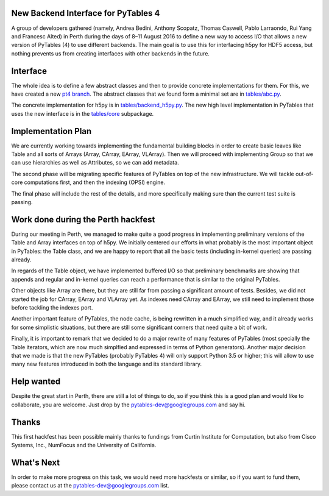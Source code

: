 New Backend Interface for PyTables 4
====================================

A group of developers gathered (namely,
Andrea Bedini, Anthony Scopatz, Thomas Caswell, Pablo Larraondo, Rui Yang and Francesc Alted)
in Perth during the days of 8–11 August 2016
to define a new way to access I/O that allows a new version
of PyTables (4) to use different backends.  The main
goal is to use this for interfacing h5py for HDF5
access, but nothing prevents us from creating interfaces
with other backends in the future.

Interface
=========

The whole idea is to define a few abstract classes and
then to provide concrete implementations for them.  For this, we
have created a new
`pt4 branch <https://github.com/PyTables/PyTables/tree/pt4>`_.  The
abstract classes that we found form a minimal set are in
`tables/abc.py <https://github.com/PyTables/PyTables/blob/pt4/tables/abc.py>`_.

The concrete implementation for h5py is in `tables/backend_h5py.py
<https://github.com/PyTables/PyTables/blob/pt4/tables/backend_h5py.py>`_.
The new high level implementation in PyTables that uses
the new interface is in the `tables/core
<https://github.com/PyTables/PyTables/tree/pt4/tables/core>`_ subpackage.

Implementation Plan
===================

We are currently working towards implementing the fundamental
building blocks in order to create basic leaves like Table and
all sorts of Arrays (Array, CArray, EArray, VLArray).  Then
we will proceed with implementing Group so that we can use
hierarchies as well as Attributes, so we can add metadata.

The second phase will be migrating specific features of PyTables
on top of the new infrastructure.  We will tackle out-of-core
computations first, and then the indexing (OPSI) engine.

The final phase will include the rest of the details, and more
specifically making sure than the current test suite is passing.


Work done during the Perth hackfest
===================================

During our meeting in Perth, we managed to make quite a good progress
in implementing preliminary versions of the Table and Array interfaces on top of h5py.
We initially centered our efforts in what probably is the most important
object in PyTables: the Table class, and we are happy to report that all
the basic tests (including in-kernel queries) are passing already.

In regards of the Table object, we have implemented buffered I/O so that
preliminary benchmarks are showing that appends and regular and in-kernel
queries can reach a performance that is similar to the original PyTables.

Other objects like Array are there, but they are still far from passing a significant
amount of tests.  Besides, we did not started the job for CArray, EArray and VLArray
yet.  As indexes need CArray and EArray, we still need to implement those
before tackling the indexes port.

Another important feature of PyTables, the node cache, is being rewritten in a
much simplified way, and it already works for some simplistic situations,
but there are still some significant corners that need quite a bit of work.

Finally, it is important to remark that we decided to do a major rewrite of many features
of PyTables (most specially the Table iterators, which are now much simplfied and
expressed in terms of Python generators).  Another major decision that we made is that the new
PyTables (probably PyTables 4) will only support Python 3.5 or higher; this will
allow to use many new features introduced in both the language and its standard
library.

Help wanted
===========

Despite the great start in Perth, there are still a lot of things to do,
so if you think this is a good plan and would like to collaborate, you are
welcome.  Just drop by the pytables-dev@googlegroups.com and say hi.

Thanks
======

This first hackfest has been possible mainly thanks to fundings
from Curtin Institute for Computation, but also from Cisco Systems, Inc., NumFocus
and the University of California.

What's Next
===========

In order to make more progress on this task, we would need more hackfests or similar, so
if you want to fund them, please contact us at the pytables-dev@googlegroups.com list.
